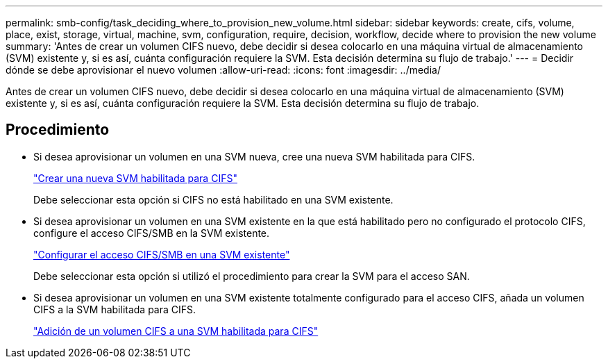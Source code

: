 ---
permalink: smb-config/task_deciding_where_to_provision_new_volume.html 
sidebar: sidebar 
keywords: create, cifs, volume, place, exist, storage, virtual, machine, svm, configuration, require, decision, workflow, decide where to provision the new volume 
summary: 'Antes de crear un volumen CIFS nuevo, debe decidir si desea colocarlo en una máquina virtual de almacenamiento (SVM) existente y, si es así, cuánta configuración requiere la SVM. Esta decisión determina su flujo de trabajo.' 
---
= Decidir dónde se debe aprovisionar el nuevo volumen
:allow-uri-read: 
:icons: font
:imagesdir: ../media/


[role="lead"]
Antes de crear un volumen CIFS nuevo, debe decidir si desea colocarlo en una máquina virtual de almacenamiento (SVM) existente y, si es así, cuánta configuración requiere la SVM. Esta decisión determina su flujo de trabajo.



== Procedimiento

* Si desea aprovisionar un volumen en una SVM nueva, cree una nueva SVM habilitada para CIFS.
+
link:task_creating_protocol_enabled_svm.html["Crear una nueva SVM habilitada para CIFS"]

+
Debe seleccionar esta opción si CIFS no está habilitado en una SVM existente.

* Si desea aprovisionar un volumen en una SVM existente en la que está habilitado pero no configurado el protocolo CIFS, configure el acceso CIFS/SMB en la SVM existente.
+
link:task_configuring_access_to_existing_svm.html["Configurar el acceso CIFS/SMB en una SVM existente"]

+
Debe seleccionar esta opción si utilizó el procedimiento para crear la SVM para el acceso SAN.

* Si desea aprovisionar un volumen en una SVM existente totalmente configurado para el acceso CIFS, añada un volumen CIFS a la SVM habilitada para CIFS.
+
link:concept_adding_protocol_volume_to_protocol_enabled_svm.html["Adición de un volumen CIFS a una SVM habilitada para CIFS"]



